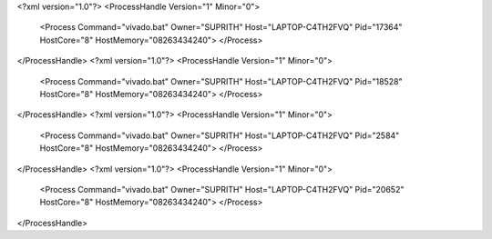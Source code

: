 <?xml version="1.0"?>
<ProcessHandle Version="1" Minor="0">
    <Process Command="vivado.bat" Owner="SUPRITH" Host="LAPTOP-C4TH2FVQ" Pid="17364" HostCore="8" HostMemory="08263434240">
    </Process>
</ProcessHandle>
<?xml version="1.0"?>
<ProcessHandle Version="1" Minor="0">
    <Process Command="vivado.bat" Owner="SUPRITH" Host="LAPTOP-C4TH2FVQ" Pid="18528" HostCore="8" HostMemory="08263434240">
    </Process>
</ProcessHandle>
<?xml version="1.0"?>
<ProcessHandle Version="1" Minor="0">
    <Process Command="vivado.bat" Owner="SUPRITH" Host="LAPTOP-C4TH2FVQ" Pid="2584" HostCore="8" HostMemory="08263434240">
    </Process>
</ProcessHandle>
<?xml version="1.0"?>
<ProcessHandle Version="1" Minor="0">
    <Process Command="vivado.bat" Owner="SUPRITH" Host="LAPTOP-C4TH2FVQ" Pid="20652" HostCore="8" HostMemory="08263434240">
    </Process>
</ProcessHandle>
